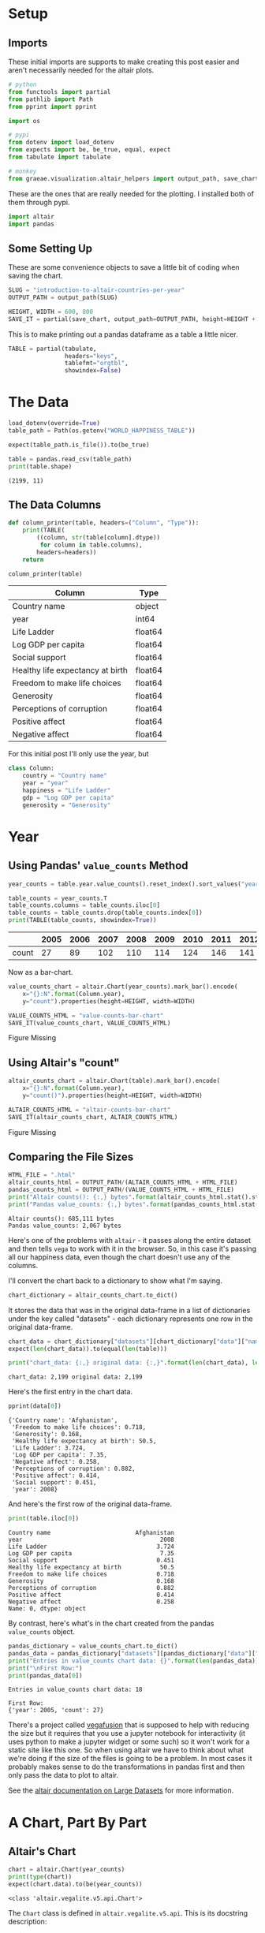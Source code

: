 #+BEGIN_COMMENT
.. title: Introduction To Altair: Countries Per Year
.. slug: introduction-to-altair-countries-per-year
.. date: 2024-03-06 16:57:41 UTC-08:00
.. tags: altair,bowling,visualization
.. category: Visualization
.. link: 
.. description: Continuing the Altair Introduction with a plot of the countries per year.
.. type: text

#+END_COMMENT
#+OPTIONS: ^:{}
#+TOC: headlines 3
#+PROPERTY: header-args :session ~/.local/share/jupyter/runtime/kernel-76c5ec68-5d1a-42ef-884d-8579ffd0de57-ssh.json

#+BEGIN_SRC python :results none :exports none
%load_ext autoreload
%autoreload 2
#+END_SRC

* Setup
** Imports

These initial imports are supports to make creating this post easier and aren't necessarily needed for the altair plots.

#+begin_src python :results none
# python
from functools import partial
from pathlib import Path
from pprint import pprint

import os

# pypi
from dotenv import load_dotenv
from expects import be, be_true, equal, expect
from tabulate import tabulate

# monkey
from graeae.visualization.altair_helpers import output_path, save_chart
#+end_src

These are the ones that are really needed for the plotting. I installed both of them through pypi.

#+begin_src python :results none
import altair
import pandas
#+end_src

** Some Setting Up

These are some convenience objects to save a little bit of coding when saving the chart.

#+begin_src python :results none
SLUG = "introduction-to-altair-countries-per-year"
OUTPUT_PATH = output_path(SLUG)

HEIGHT, WIDTH = 600, 800
SAVE_IT = partial(save_chart, output_path=OUTPUT_PATH, height=HEIGHT + 100)
#+end_src

This is to make printing out a pandas dataframe as a table a little nicer.

#+begin_src python :results none
TABLE = partial(tabulate,
                headers="keys",
                tablefmt="orgtbl",
                showindex=False)
#+end_src

* The Data

#+begin_src python :results output :exports both
load_dotenv(override=True)
table_path = Path(os.getenv("WORLD_HAPPINESS_TABLE"))

expect(table_path.is_file()).to(be_true)

table = pandas.read_csv(table_path)
print(table.shape)
#+end_src

#+RESULTS:
: (2199, 11)

** The Data Columns

#+begin_src python :results none
def column_printer(table, headers=("Column", "Type")):
    print(TABLE(
        ((column, str(table[column].dtype))
         for column in table.columns),
        headers=headers))
    return
#+end_src

#+begin_src python :results output :exports both
column_printer(table)
#+end_src

| Column                           | Type    |
|----------------------------------+---------|
| Country name                     | object  |
| year                             | int64   |
| Life Ladder                      | float64 |
| Log GDP per capita               | float64 |
| Social support                   | float64 |
| Healthy life expectancy at birth | float64 |
| Freedom to make life choices     | float64 |
| Generosity                       | float64 |
| Perceptions of corruption        | float64 |
| Positive affect                  | float64 |
| Negative affect                  | float64 |

For this initial post I'll only use the year, but 

#+begin_src python :results none
class Column:
    country = "Country name"
    year = "year"
    happiness = "Life Ladder"
    gdp = "Log GDP per capita"
    generosity = "Generosity"
#+end_src

* Year
** Using Pandas' ~value_counts~ Method

#+begin_src python :results none
year_counts = table.year.value_counts().reset_index().sort_values("year")
#+end_src

#+begin_src python :results output :exports both
table_counts = year_counts.T
table_counts.columns = table_counts.iloc[0]
table_counts = table_counts.drop(table_counts.index[0])
print(TABLE(table_counts, showindex=True))
#+end_src

|       |   2005 |   2006 |   2007 |   2008 |   2009 |   2010 |   2011 |   2012 |   2013 |   2014 |   2015 |   2016 |   2017 |   2018 |   2019 |   2020 |   2021 |   2022 |
|-------+--------+--------+--------+--------+--------+--------+--------+--------+--------+--------+--------+--------+--------+--------+--------+--------+--------+--------|
| count |     27 |     89 |    102 |    110 |    114 |    124 |    146 |    141 |    136 |    144 |    142 |    141 |    147 |    141 |    143 |    116 |    122 |    114 |


Now as a bar-chart.

#+begin_src python :results output :exports both
value_counts_chart = altair.Chart(year_counts).mark_bar().encode(
    x="{}:N".format(Column.year),
    y="count").properties(height=HEIGHT, width=WIDTH)

VALUE_COUNTS_HTML = "value-counts-bar-chart"
SAVE_IT(value_counts_chart, VALUE_COUNTS_HTML)
#+end_src

#+RESULTS:
#+begin_export html
<object type="text/html" data="value-counts-bar-chart.html" style="width:100%" height=700>
  <p>Figure Missing</p>
</object>
#+end_export

** Using Altair's "count"

#+begin_src python :results output :exports both
altair_counts_chart = altair.Chart(table).mark_bar().encode(
    x="{}:N".format(Column.year),
    y="count()").properties(height=HEIGHT, width=WIDTH)

ALTAIR_COUNTS_HTML = "altair-counts-bar-chart"
SAVE_IT(altair_counts_chart, ALTAIR_COUNTS_HTML)
#+end_src

#+RESULTS:
#+begin_export html
<object type="text/html" data="altair-counts-bar-chart.html" style="width:100%" height=700>
  <p>Figure Missing</p>
</object>
#+end_export

** Comparing the File Sizes

#+begin_src python :results output :exports both
HTML_FILE = ".html"
altair_counts_html = OUTPUT_PATH/(ALTAIR_COUNTS_HTML + HTML_FILE)
pandas_counts_html = OUTPUT_PATH/(VALUE_COUNTS_HTML + HTML_FILE)
print("Altair counts(): {:,} bytes".format(altair_counts_html.stat().st_size))
print("Pandas value_counts: {:,} bytes".format(pandas_counts_html.stat().st_size))
#+end_src

#+RESULTS:
: Altair counts(): 685,111 bytes
: Pandas value_counts: 2,067 bytes

Here's one of the problems with ~altair~ - it passes along the entire dataset and then tells ~vega~ to work with it in the browser. So, in this case it's passing all our happiness data, even though the chart doesn't use any of the columns.

I'll convert the chart back to a dictionary to show what I'm saying.

#+begin_src python :results none
chart_dictionary = altair_counts_chart.to_dict()
#+end_src

It stores the data that was in the original data-frame in a list of dictionaries under the key called "datasets" - each dictionary represents one row in the original data-frame.

#+begin_src python :results output :exports both
chart_data = chart_dictionary["datasets"][chart_dictionary["data"]["name"]]
expect(len(chart_data)).to(equal(len(table)))

print("chart_data: {:,} original data: {:,}".format(len(chart_data), len(table)))
#+end_src

#+RESULTS:
: chart_data: 2,199 original data: 2,199

Here's the first entry in the chart data.

#+begin_src python :results output :exports both
pprint(data[0])
#+end_src

#+RESULTS:
#+begin_example
{'Country name': 'Afghanistan',
 'Freedom to make life choices': 0.718,
 'Generosity': 0.168,
 'Healthy life expectancy at birth': 50.5,
 'Life Ladder': 3.724,
 'Log GDP per capita': 7.35,
 'Negative affect': 0.258,
 'Perceptions of corruption': 0.882,
 'Positive affect': 0.414,
 'Social support': 0.451,
 'year': 2008}
#+end_example

And here's the first row of the original data-frame.

#+begin_src python :results output :exports both
print(table.iloc[0])
#+end_src

#+RESULTS:
#+begin_example
Country name                        Afghanistan
year                                       2008
Life Ladder                               3.724
Log GDP per capita                         7.35
Social support                            0.451
Healthy life expectancy at birth           50.5
Freedom to make life choices              0.718
Generosity                                0.168
Perceptions of corruption                 0.882
Positive affect                           0.414
Negative affect                           0.258
Name: 0, dtype: object
#+end_example

By contrast, here's what's in the chart created from the pandas ~value_counts~ object.

#+begin_src python :results output :exports both
pandas_dictionary = value_counts_chart.to_dict()
pandas_data = pandas_dictionary["datasets"][pandas_dictionary["data"]["name"]]
print("Entries in value_counts chart data: {}".format(len(pandas_data)))
print("\nFirst Row:")
print(pandas_data[0])
#+end_src

#+RESULTS:
: Entries in value_counts chart data: 18
: 
: First Row:
: {'year': 2005, 'count': 27}

There's a project called [[https://vegafusion.io/][vegafusion]] that is supposed to help with reducing the size but it requires that you use a jupyter notebook for interactivity (it uses python to make a jupyter widget or some such) so it won't work for a static site like this one. So when using altair we have to think about what we're doing if the size of the files is going to be a problem. In most cases it probably makes sense to do the transformations in pandas first and then only pass the data to plot to altair.

See the [[https://altair-viz.github.io/user_guide/large_datasets.html][altair documentation on Large Datasets]] for more information.
* A Chart, Part By Part

** Altair's Chart

#+begin_src python :results output :exports both
chart = altair.Chart(year_counts)
print(type(chart))
expect(chart.data).to(be(year_counts))
#+end_src

#+RESULTS:
: <class 'altair.vegalite.v5.api.Chart'>

The ~Chart~ class is defined in ~altair.vegalite.v5.api~. This is its docstring description:

#+begin_quote
Create a basic Altair/Vega-Lite chart.


Although it is possible to set all Chart properties as constructor attributes,
it is more idiomatic to use methods such as ~mark_point()~, ~encode()~,
~transform_filter()~, ~properties()~, etc. See Altair's documentation
for details and examples: http://altair-viz.github.io/.
#+end_quote

The attributes set by the ~Chart~ class' constructor (it also accepets other keyword parameters that are passed to its parent classes) are:

 - data
 - encoding
 - mark
 - width
 - height

By default they're set to ~Undefined~ which is an altair-defined object (see ~altair.utils.schemapi~), and as noted, you don't normally set the attributes using the constructor (other than ~data~ which isn't mentioned in the docstring but appears to be passed to the ~Chart~ constructor by convention).

Here's a diagram of the ~Chart~ (defined in ~altair.vegalite.v5.api~).

#+begin_src plantuml :file ../files/posts/introduction-to-altair-countries-per-year/chart.png :exports none
!theme mars

class Chart {
 + data: DataFrameLike
 + encoding: core.FacetedEncoding
 + mark: str
 + width: int
 + height: int

 + from_dict():  core.SchemaBase
 + to_dict(): dict
 + transformed_data(): DataFrameLike
 + add_params(): Chart
 + interactive(): Chart
}

TopLevelMixin <|-- Chart
_EncodingMixin <|-- Chart
mixin.MarkMethodMixin <|-- Chart
core.TopLevelUnitSpec <|-- Chart
#+end_src

#+RESULTS:
[[file:../files/posts/introduction-to-altair-countries-per-year/chart.png]]

[[img-url:chart.png]]

** A Bar Chart

Once we have a chart object we tell altair that we want it to be a bar chart using the ~mark_bar~ method.

#+begin_src python :results output :exports both
bar_chart = chart.mark_bar()
print(type(bar_chart))
#+end_src

#+RESULTS:
: <class 'altair.vegalite.v5.api.Chart'>


The ~mark_~ methods are defined in the ~MarkMethodMixin~ class (a parent of ~Chart~) which is defined in ~altair.vegalite.v5.schema.mixins~ module.

#+begin_src plantuml :file ../files/posts/introduction-to-altair-countries-per-year/mark-mixin.png :exports none
!theme mars

class MarkMethodMixin {

mark_arc(): Self
mark_area(): Self
mark_bar(): Self
mark_boxplot(): Self
mark_circle(): Self
mark_errorband(): Self
mark_errorbar(): Self
mark_geoshape(): Self
mark_image(): Self
mark_line(): Self
mark_point(): Self
mark_rect(): Self
mark_rule(): Self
mark_square(): Self
mark_text(): Self
mark_tick(): Self
mark_trail(): Self
}
#+end_src

#+RESULTS:
[[file:../files/posts/introduction-to-altair-countries-per-year/mark-mixin.png]]

[[img-url:mark-mixin.png][MarkMixin Class]]

Looking in the ~mark_bar~ method, there's a lot of arguments you could pass to it, but fundamentally all it's really doing is making a copy of itself, setting the ~mark~ attribute to ~bar~ and then retu+rning the copy.


#+begin_src python :results output :exports both
print("Original Chart mark: '{}'".format(chart.mark))
print("Bar Chart mark: '{}'".format(bar_chart.mark))

expect(bar_chart).to_not(be(chart))
#+end_src

#+RESULTS:
: Original Chart mark: 'Undefined'
: Bar Chart mark: 'bar'

** SchemaBase

~altair.utils.schemapi~.

#+begin_src plantuml :file ../files/posts/introduction-to-altair-countries-per-year/schema-base.png :exports none
!theme mars

class SchemaBase {

+ copy(): Self
}
#+end_src

#+RESULTS:
[[file:../files/posts/introduction-to-altair-countries-per-year/schema-base.png]]

[[img-url:schema-base.png]]

There are many more methods in ~altair.utils.schemapi.SchemaBase~ but I'm highlighting ~copy~ here because it gets used quite a bit by the other classes but is defined in this somewhat obscure place. The behavior is what you'd expect so I don't see a need to go over it, but it's one of those mystery methods that just pops up when you use deep inheritance like this that makes you wonder what's going on so I'll document it here, for now.

*** TopLevelUnitSpec

If you look at the parents of the ~Chart~ you might notice that it doesn't have the ~SchemaBase~ as one of its parents. So how does it end up with the ~copy~ method? Well, it does have the ~core.TopLevelUnitSpec~ as one of its parents and that in turn (eventually) inherits from the ~SchemaBase~.

#+begin_src plantuml :file ../files/posts/introduction-to-altair-countries-per-year/top-level-unit-spec.png :exports none
!theme mars

altair.utils.schemapi.SchemaBase <|-- core.VegaLiteSchema
VegaLiteSchema <|-- core.TopLevelSpec
TopLevelSpec <|--core.TopLevelUnitSpec
#+end_src

#+RESULTS:
[[file:../files/posts/introduction-to-altair-countries-per-year/top-level-unit-spec.png]]

[[img-url:top-level-unit-spec.png]]

I didn't put in the modules for the ~core~ classes since they are fairly deep.

** Encoded

The ~encode~ method is where we tell ~altair~ which columns match which parts of the chart. In this case we're only setting the /x/ and /y/ axes.

#+begin_src python :results output :exports both
encoded = bar_chart.encode(
    x="{}:N".format(Column.year),
    y="count")

print(type(encoded))
#+end_src

#+RESULTS:
: <class 'altair.vegalite.v5.api.Chart'>

*** _EncodingMixin

The ~encode~ method is defined in the ~_EncodingMixin~ class, one of the ~Chart~'s parents.

#+begin_src plantuml :file ../files/posts/introduction-to-altair-countries-per-year/encoding-mixin.png :exports none
!theme mars

class _EncodingMixin {
  encode(*args, **kwargs): Self
}
#+end_src

#+RESULTS:
[[file:../files/posts/introduction-to-altair-countries-per-year/encoding-mixin.png]]

[[img-url:encoding-mixin.png]]

The ~encoding~ method takes in whatever combination of positional and keyword arguments you pass into it and then:

 - copies the Chart
 - updates the chart's ~encoding~ attribute
 - sets the copy's ~encoding~ attribute to an instance of the ~altair.vegalite.v5.schema.FacetedEncoding~ class.
 - returns the copy

#+begin_src python :results output :exports both
print(encoded.encoding)
#+end_src

#+RESULTS:
: FacetedEncoding({
:   x: X({
:     shorthand: 'year:N'
:   }),
:   y: Y({
:     shorthand: 'count'
:   })
: })


** Properties

#+begin_src python :results output :exports both
propertied = encoded.properties(height=HEIGHT, width=WIDTH)
print(type(propertied))
#+end_src

#+RESULTS:
: <class 'altair.vegalite.v5.api.Chart'>

#+begin_src plantuml :file ../files/posts/introduction-to-altair-countries-per-year/top-level-mixin.png :exports none
!theme mars

class TopLevelMixin {
  to_dict(validate, *, format, ignore, context): dict
  to_json(validate, indent, sort_keys, *, format, ignore, context, **kwargs) : str
  to_html(base_url, output_div, embed_options, json_kwds, fullhtml, requirejs, inline, **kwargs): str
  to_url(*, fullscreen): str

  properties(**kwargs) : Self
  save(fp, format, override_data_transformer, scale_factor, mode, vegalite_version, vega_version, vegaembed_version, embed_options, json_kwds, webdriver, engine, inline, **kwargs): None
}

mixins.ConfigMethodMixin <|-- TopLevelMixin
#+end_src

#+RESULTS:
[[file:../files/posts/introduction-to-altair-countries-per-year/top-level-mixin.png]]

[[img-url:top-level-mixin.png]]

#+begin_quote
**Note:** This is a huge class with more methods than I'm showing here. The only ones we've encountered so far are ~to_dict~, ~save~ and ~properties~. I used ~to_dict~ to show that the chart has all the data from the pandas DataFrame and ~save~ is buried in the code that saves the chart to display it in this post - ~properties~ is the only one we're really interested in here.
#+end_quote

The first thing to note about the ~properties~ method is that it doesn't define any arguments, it takes in any keyword arguments (and only keyword arguments, no positional arguments) and values for the arguments. Then:

 - it makes a copy of the chart
 - validates the arguments (unless the argument is the ~data~)
 - sets the arguments as attributes of the copy.
 - returns the copy

Since we passed in ~height~ and ~width~ to the ~properties~ method, we get back a copy of our bar chart with the ~height~ and ~width~ set on the copy (as well as the "mark" which we set earlier with ~mark_bar~).

#+begin_src python :results output :exports both
print(propertied.mark)
print(propertied.width)
print(propertied.height)
expect(propertied.mark).to(equal("bar"))
expect(propertied.width).to(equal(WIDTH))
expect(propertied.height).to(equal(HEIGHT))
#+end_src

#+RESULTS:
: bar
: 800
: 600

* HVPlot
* Links
** The Posts In This Series

- {{% lancelot "Starting Post" %}}introduction-to-altair{{% /lancelot %}}

** Tutorial Sources
- [[https://www.coursera.org/learn/fundamentals-of-data-visualization/home/week/1][/Fundamentals of Visualization with Dr. Danielle Albers Szafir/]]: Coursera course where the original tutorial came from.
- [[https://infovis.fh-potsdam.de/tutorials/][InfoVis Course from Marian Dork]]: Iniversity of Applied Sciences Potsdam that the Coursera course cites as the source for their tutorial.
** The Data
- World Happiness Report Dataset [Internet]. [cited 2023 Dec 11]. Available from: https://www.kaggle.com/datasets/unsdsn/world-happiness
- Inc G. Gallup.com. 2009 [cited 2023 Dec 11]. Understanding How Gallup Uses the Cantril Scale. Available from: https://news.gallup.com/poll/122453/Understanding-Gallup-Uses-Cantril-Scale.aspx
- World Happiness Report [Internet]. 2023 [cited 2023 Dec 11]. Available from: https://worldhappiness.report/

** Altair
- Layered and Multi-View Charts — Vega-Altair 5.2.0 documentation [Internet]. [cited 2023 Dec 12]. Available from: https://altair-viz.github.io/user_guide/compound_charts.html
- Large Datasets — Vega-Altair 5.2.0 documentation [Internet]. [cited 2024 Mar 8]. Available from: https://altair-viz.github.io/user_guide/large_datasets.html

